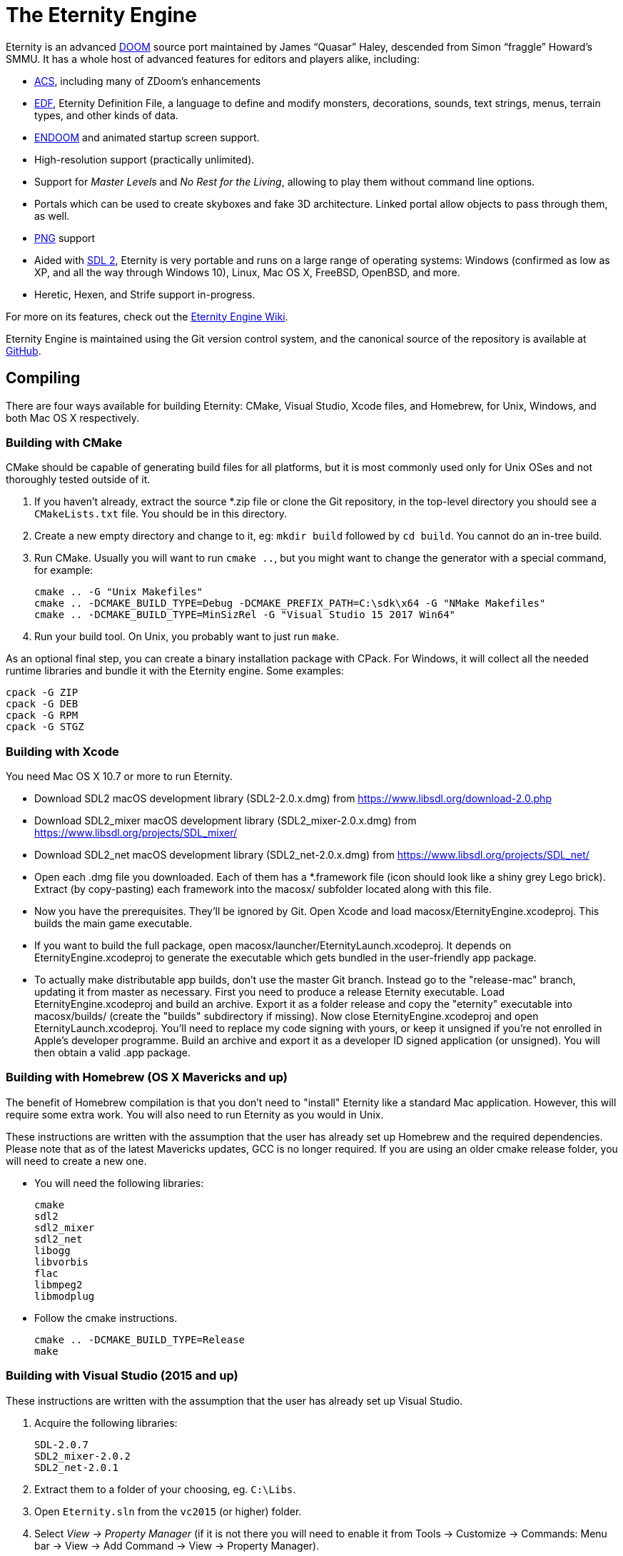 The Eternity Engine
===================

Eternity is an advanced http://doomwiki.org/wiki/Doom[DOOM] source
port maintained by James ``Quasar'' Haley, descended from Simon
``fraggle'' Howard's SMMU. It has a whole host of advanced features
for editors and players alike, including:

* http://doomwiki.org/wiki/ACS[ACS], including many of ZDoom's
  enhancements

* http://eternity.youfailit.net/index.php?title=EDF[EDF], Eternity
  Definition File, a language to define and modify monsters,
  decorations, sounds, text strings, menus, terrain types, and other
  kinds of data.

* http://doomwiki.org/wiki/ENDOOM[ENDOOM] and animated startup screen
  support.

* High-resolution support (practically unlimited).

* Support for _Master Levels_ and _No Rest for the Living_, allowing
  to play them without command line options.

* Portals which can be used to create skyboxes and fake 3D
  architecture. Linked portal allow objects to pass through them, as
  well.

* http://www.libpng.org/pub/png/[PNG] support

* Aided with http://libsdl.org/[SDL 2], Eternity is very portable and
  runs on a large range of operating systems: Windows (confirmed as
  low as XP, and all the way through Windows 10), Linux, Mac
  OS X, FreeBSD, OpenBSD, and more.

* Heretic, Hexen, and Strife support in-progress.

For more on its features, check out the
http://eternity.youfailit.net/index.php?title=Main_Page[Eternity
Engine Wiki].

Eternity Engine is maintained using the Git version control system,
and the canonical source of the repository is available at
https://github.com/team-eternity/eternity[GitHub].

Compiling
---------
There are four ways available for building Eternity: CMake, Visual
Studio, Xcode files, and Homebrew, for Unix, Windows, and both
Mac OS X respectively.

Building with CMake
~~~~~~~~~~~~~~~~~~~
CMake should be capable of generating build files for all platforms,
but it is most commonly used only for Unix OSes and not
thoroughly tested outside of it.

. If you haven't already, extract the source *.zip file or clone the
Git repository, in the top-level directory you should see a
+CMakeLists.txt+ file. You should be in this directory.

. Create a new empty directory and change to it, eg: +mkdir build+
followed by +cd build+. You cannot do an in-tree build.

. Run CMake. Usually you will want to run +cmake ..+, but you might
want to change the generator with a special command, for example:
+
----
cmake .. -G "Unix Makefiles"
cmake .. -DCMAKE_BUILD_TYPE=Debug -DCMAKE_PREFIX_PATH=C:\sdk\x64 -G "NMake Makefiles"
cmake .. -DCMAKE_BUILD_TYPE=MinSizRel -G "Visual Studio 15 2017 Win64"
----

. Run your build tool. On Unix, you probably want to just run +make+.

As an optional final step, you can create a binary installation
package with CPack. For Windows, it will collect all the needed
runtime libraries and bundle it with the Eternity engine. Some
examples:

----
cpack -G ZIP
cpack -G DEB
cpack -G RPM
cpack -G STGZ
----

Building with Xcode
~~~~~~~~~~~~~~~~~~~
You need Mac OS X 10.7 or more to run Eternity.

* Download SDL2 macOS development library (SDL2-2.0.x.dmg) from 
https://www.libsdl.org/download-2.0.php

* Download SDL2_mixer macOS development library (SDL2_mixer-2.0.x.dmg) from
https://www.libsdl.org/projects/SDL_mixer/

* Download SDL2_net macOS development library (SDL2_net-2.0.x.dmg) from
https://www.libsdl.org/projects/SDL_net/

* Open each .dmg file you downloaded. Each of them has a *.framework file (icon
should look like a shiny grey Lego brick). Extract (by copy-pasting) each
framework into the macosx/ subfolder located along with this file.

* Now you have the prerequisites. They'll be ignored by Git. Open Xcode and load
macosx/EternityEngine.xcodeproj. This builds the main game executable.

* If you want to build the full package, open 
macosx/launcher/EternityLaunch.xcodeproj. It depends on EternityEngine.xcodeproj
to generate the executable which gets bundled in the user-friendly app package.

* To actually make distributable app builds, don't use the master Git branch.
Instead go to the "release-mac" branch, updating it from master as necessary.
First you need to produce a release Eternity executable. Load
EternityEngine.xcodeproj and build an archive. Export it as a folder release and
copy the "eternity" executable into macosx/builds/ (create the "builds" 
subdirectory if missing). Now close EternityEngine.xcodeproj and open
EternityLaunch.xcodeproj. You'll need to replace my code signing with yours, or 
keep it unsigned if you're not enrolled in Apple's developer programme. Build
an archive and export it as a developer ID signed application (or unsigned).
You will then obtain a valid .app package.


Building with Homebrew (OS X Mavericks and up)
~~~~~~~~~~~~~~~~~~~~~~~~~~~~~~~~~~~~~~~~~~~~~~
The benefit of Homebrew compilation is that you don't need to "install"
Eternity like a standard Mac application. However, this will require some
extra work. You will also need to run Eternity as you would in Unix.

These instructions are written with the assumption that the user has
already set up Homebrew and the required dependencies. Please note that as
of the latest Mavericks updates, GCC is no longer required. If you are
using an older cmake release folder, you will need to create a new one.

* You will need the following libraries:
+
 cmake
 sdl2
 sdl2_mixer
 sdl2_net
 libogg
 libvorbis
 flac
 libmpeg2
 libmodplug

* Follow the cmake instructions.
+
 cmake .. -DCMAKE_BUILD_TYPE=Release
 make

Building with Visual Studio (2015 and up)
~~~~~~~~~~~~~~~~~~~~~~~~~~~~~~~~~~~~~~~~~

These instructions are written with the assumption that the user has
already set up Visual Studio.

. Acquire the following libraries:
+
 SDL-2.0.7
 SDL2_mixer-2.0.2
 SDL2_net-2.0.1

. Extract them to a folder of your choosing, eg. `C:\Libs`.

. Open `Eternity.sln` from the `vc2015` (or higher) folder.

. Select 'View -> Property Manager' (if it is not there you will need to enable it from Tools -> Customize -> Commands:
Menu bar -> View -> Add Command -> View -> Property Manager).

. If you wish to build for 32-bit then open `Release | Win32` or `Debug | Win32` and double click `Microsoft.Cpp.Win32.user`.
If you wish to build for 64-bit then open `Release | x64` or `Debug | x64` and double click `Microsoft.Cpp.x64.user`.
Do this for both if you plan on building both.

. Under the 'User Macros' section, click 'Add Macro'.

. Enter `SDL2_0` for the name, and the directory you extracted SDL2.0 to as the value, eg. `C:\Libs\SDL2-2.0.7`.

. Tick 'Set this macro as an environment variable in the build environment' and click OK.

. Repeat the above 2 steps for `SDLMIXER2_0` (C:\Libs\SDL2_mixer-2.0.2) and `SDLNET2_0` (C:\Libs\SDL2_net-2.0.1).

. Click OK to close the property pages window.

. Right click `Microsoft.Cpp.Win32.user`, or `Microsoft.Cpp.x64.user`, or both, and select 'Save'.

. Select whether or not you want to compile using 'Debug' or 'Release' config.

. Select 'Build -> Build Solution' and Eternity will begin compilation. If successful, you will find it in `vc201x\Debug` or `vc201x\Release`.

. Place the dependencies required (the dlls present in the 3 arch-appropriate SDL lib folders) in this folder,
as well as the folder `base\` from the repository root.
